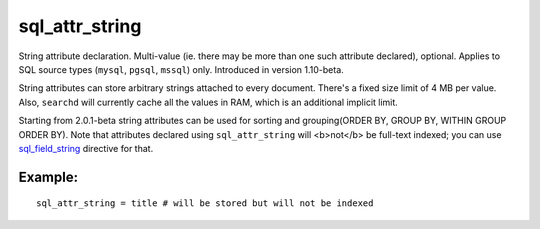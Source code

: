 sql\_attr\_string
~~~~~~~~~~~~~~~~~

String attribute declaration. Multi-value (ie. there may be more than
one such attribute declared), optional. Applies to SQL source types
(``mysql``, ``pgsql``, ``mssql``) only. Introduced in version 1.10-beta.

String attributes can store arbitrary strings attached to every
document. There's a fixed size limit of 4 MB per value. Also,
``searchd`` will currently cache all the values in RAM, which is an
additional implicit limit.

Starting from 2.0.1-beta string attributes can be used for sorting and
grouping(ORDER BY, GROUP BY, WITHIN GROUP ORDER BY). Note that
attributes declared using ``sql_attr_string`` will <b>not</b> be
full-text indexed; you can use
`sql\_field\_string <../../data_source_configuration_options/sqlfield_string.rst>`__
directive for that.

Example:
^^^^^^^^

::


    sql_attr_string = title # will be stored but will not be indexed

